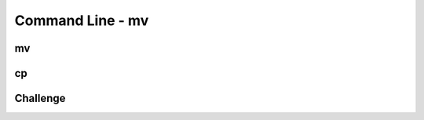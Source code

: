 .. This file is part of the OpenDSA eTextbook project. See
.. http://opendsa.org for more details.
.. Copyright (c) 2012-2020 by the OpenDSA Project Contributors, and
.. distributed under an MIT open source license.

.. avmetadata::
   :author: Ryan Buxton 
   :satisfies: Command Line
   :topic: Tour

Command Line - mv 
======================

mv
-----
.. avembed:: AV/Development/CommandLine/exercises/mv/commandLineMv.html pe 

cp
------
.. avembed:: AV/Development/CommandLine/exercises/cp/commandLineCp.html pe 

Challenge
----------
.. avembed:: AV/Development/CommandLine/exercises/challenge/commandLineChallenge.html pe 

